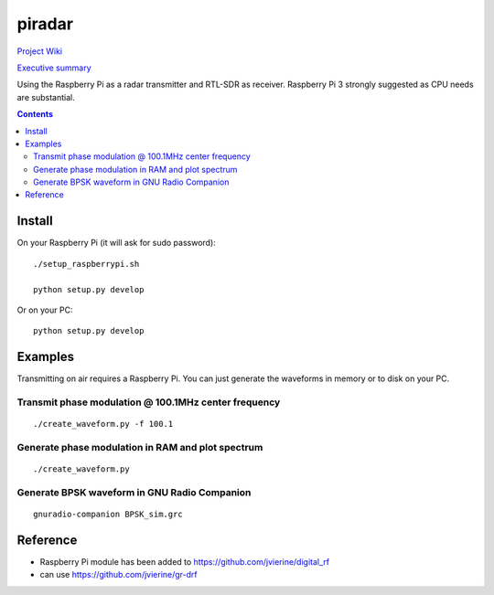 =========
 piradar
=========

`Project Wiki <https://github.com/scienceopen/piradar/wiki>`_

`Executive summary <https://www.scivision.co/pi-radar/>`_

Using the Raspberry Pi as a radar transmitter and RTL-SDR as receiver.
Raspberry Pi 3 strongly suggested as CPU needs are substantial.


.. contents::

Install
=======
On your Raspberry Pi (it will ask for sudo password)::

    ./setup_raspberrypi.sh
    
    python setup.py develop
    
Or on your PC::

    python setup.py develop
    

Examples
========
Transmitting on air requires a Raspberry Pi. 
You can just generate the waveforms in memory or to disk on your PC.

Transmit phase modulation @ 100.1MHz center frequency
-----------------------------------------
::
    
    ./create_waveform.py -f 100.1
    
Generate phase modulation in RAM and plot spectrum
-----------------------------------------------
::

    ./create_waveform.py
    

Generate BPSK waveform in GNU Radio Companion
---------------------------------------------
::

    gnuradio-companion BPSK_sim.grc



Reference
=========

* Raspberry Pi module has been added to https://github.com/jvierine/digital_rf
* can use https://github.com/jvierine/gr-drf


